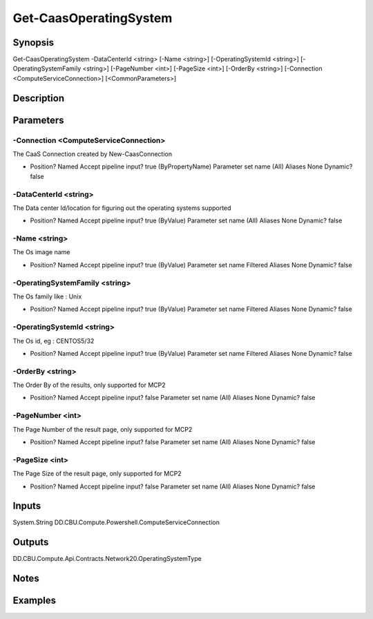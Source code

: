 ﻿
Get-CaasOperatingSystem
===================

Synopsis
--------

.. code-block:: powershell
    
    
Get-CaasOperatingSystem -DataCenterId <string> [-Name <string>] [-OperatingSystemId <string>] [-OperatingSystemFamily <string>] [-PageNumber <int>] [-PageSize <int>] [-OrderBy <string>] [-Connection <ComputeServiceConnection>] [<CommonParameters>]





Description
-----------



Parameters
----------




-Connection <ComputeServiceConnection>
~~~~~~~~~

The CaaS Connection created by New-CaasConnection

*     Position?                    Named     Accept pipeline input?       true (ByPropertyName)     Parameter set name           (All)     Aliases                      None     Dynamic?                     false





-DataCenterId <string>
~~~~~~~~~

The Data center Id/location for figuring out the operating systems supported

*     Position?                    Named     Accept pipeline input?       true (ByValue)     Parameter set name           (All)     Aliases                      None     Dynamic?                     false





-Name <string>
~~~~~~~~~

The Os image name

*     Position?                    Named     Accept pipeline input?       true (ByValue)     Parameter set name           Filtered     Aliases                      None     Dynamic?                     false





-OperatingSystemFamily <string>
~~~~~~~~~

The Os family like : Unix

*     Position?                    Named     Accept pipeline input?       true (ByValue)     Parameter set name           Filtered     Aliases                      None     Dynamic?                     false





-OperatingSystemId <string>
~~~~~~~~~

The Os id, eg : CENTOS5/32

*     Position?                    Named     Accept pipeline input?       true (ByValue)     Parameter set name           Filtered     Aliases                      None     Dynamic?                     false





-OrderBy <string>
~~~~~~~~~

The Order By of the results, only supported for MCP2

*     Position?                    Named     Accept pipeline input?       false     Parameter set name           (All)     Aliases                      None     Dynamic?                     false





-PageNumber <int>
~~~~~~~~~

The Page Number of the result page, only supported for MCP2

*     Position?                    Named     Accept pipeline input?       false     Parameter set name           (All)     Aliases                      None     Dynamic?                     false





-PageSize <int>
~~~~~~~~~

The Page Size of the result page, only supported for MCP2

*     Position?                    Named     Accept pipeline input?       false     Parameter set name           (All)     Aliases                      None     Dynamic?                     false





Inputs
------

System.String
DD.CBU.Compute.Powershell.ComputeServiceConnection


Outputs
-------

DD.CBU.Compute.Api.Contracts.Network20.OperatingSystemType


Notes
-----



Examples
---------


